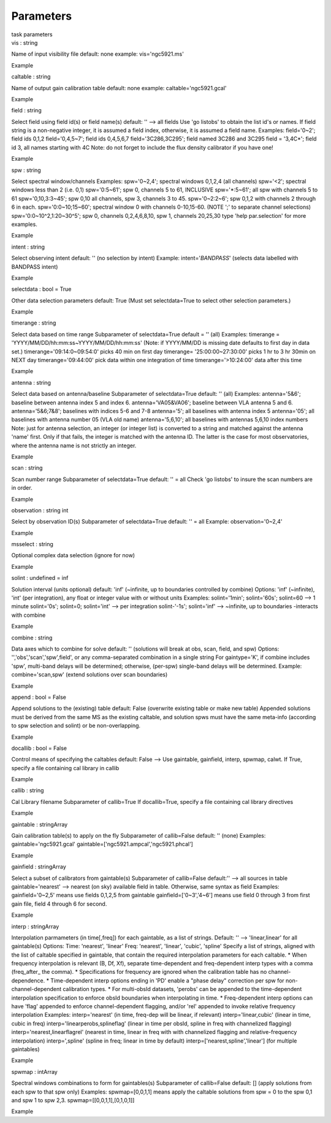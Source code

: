 Parameters
==========

.. container:: documentDescription description

   task parameters

.. container:: section
   :name: content-core

   .. container:: pat-autotoc
      :name: parent-fieldname-text

      .. container:: parsed-parameters

         .. container:: param

            .. container:: parameters2

               vis : string

            Name of input visibility file default: none example:
            vis='ngc5921.ms'

Example

.. container:: param

   .. container:: parameters2

      caltable : string

   Name of output gain calibration table default: none example:
   caltable='ngc5921.gcal'

Example

.. container:: param

   .. container:: parameters2

      field : string

   Select field using field id(s) or field name(s) default: '' --> all
   fields Use 'go listobs' to obtain the list id's or names. If field
   string is a non-negative integer, it is assumed a field index,
   otherwise, it is assumed a field name. Examples: field='0~2'; field
   ids 0,1,2 field='0,4,5~7'; field ids 0,4,5,6,7 field='3C286,3C295';
   field named 3C286 and 3C295 field = '3,4C*'; field id 3, all names
   starting with 4C Note: do not forget to include the flux density
   calibrator if you have one!

Example

.. container:: param

   .. container:: parameters2

      spw : string

   Select spectral window/channels Examples: spw='0~2,4'; spectral
   windows 0,1,2,4 (all channels) spw='<2'; spectral windows less than 2
   (i.e. 0,1) spw='0:5~61'; spw 0, channels 5 to 61, INCLUSIVE
   spw='*:5~61'; all spw with channels 5 to 61 spw='0,10,3:3~45'; spw
   0,10 all channels, spw 3, channels 3 to 45. spw='0~2:2~6'; spw 0,1,2
   with channels 2 through 6 in each. spw='0:0~10;15~60'; spectral
   window 0 with channels 0-10,15-60. (NOTE ';' to separate channel
   selections) spw='0:0~10^2,1:20~30^5'; spw 0, channels 0,2,4,6,8,10,
   spw 1, channels 20,25,30 type 'help par.selection' for more examples.

Example

.. container:: param

   .. container:: parameters2

      intent : string

   Select observing intent default: '' (no selection by intent) Example:
   intent='*BANDPASS*' (selects data labelled with BANDPASS intent)

Example

.. container:: param

   .. container:: parameters2

      selectdata : bool = True

   Other data selection parameters default: True (Must set
   selectdata=True to select other selection parameters.)

Example

.. container:: param

   .. container:: parameters2

      timerange : string

   Select data based on time range Subparameter of selectdata=True
   default = '' (all) Examples: timerange =
   'YYYY/MM/DD/hh:mm:ss~YYYY/MM/DD/hh:mm:ss' (Note: if YYYY/MM/DD is
   missing date defaults to first day in data set.)
   timerange='09:14:0~09:54:0' picks 40 min on first day timerange=
   '25:00:00~27:30:00' picks 1 hr to 3 hr 30min on NEXT day
   timerange='09:44:00' pick data within one integration of time
   timerange='>10:24:00' data after this time

Example

.. container:: param

   .. container:: parameters2

      antenna : string

   Select data based on antenna/baseline Subparameter of selectdata=True
   default: '' (all) Examples: antenna='5&6'; baseline between antenna
   index 5 and index 6. antenna='VA05&VA06'; baseline between VLA
   antenna 5 and 6. antenna='5&6;7&8'; baselines with indices 5-6 and
   7-8 antenna='5'; all baselines with antenna index 5 antenna='05'; all
   baselines with antenna number 05 (VLA old name) antenna='5,6,10'; all
   baselines with antennas 5,6,10 index numbers Note: just for antenna
   selection, an integer (or integer list) is converted to a string and
   matched against the antenna 'name' first. Only if that fails, the
   integer is matched with the antenna ID. The latter is the case for
   most observatories, where the antenna name is not strictly an
   integer.

Example

.. container:: param

   .. container:: parameters2

      scan : string

   Scan number range Subparameter of selectdata=True default: '' = all
   Check 'go listobs' to insure the scan numbers are in order.

Example

.. container:: param

   .. container:: parameters2

      observation : string int

   Select by observation ID(s) Subparameter of selectdata=True default:
   '' = all Example: observation='0~2,4'

Example

.. container:: param

   .. container:: parameters2

      msselect : string

   Optional complex data selection (ignore for now)

Example

.. container:: param

   .. container:: parameters2

      solint : undefined = inf

   Solution interval (units optional) default: 'inf' (~infinite, up to
   boundaries controlled by combine) Options: 'inf' (~infinite), 'int'
   (per integration), any float or integer value with or without units
   Examples: solint='1min'; solint='60s'; solint=60 --> 1 minute
   solint='0s'; solint=0; solint='int' --> per integration solint-'-1s';
   solint='inf' --> ~infinite, up to boundaries -interacts with combine

Example

.. container:: param

   .. container:: parameters2

      combine : string

   Data axes which to combine for solve default: '' (solutions will
   break at obs, scan, field, and spw) Options:
   '','obs','scan','spw',field', or any comma-separated combination in a
   single string For gaintype='K', if combine includes 'spw', multi-band
   delays will be determined; otherwise, (per-spw) single-band delays
   will be determined. Example: combine='scan,spw' (extend solutions
   over scan boundaries)

Example

.. container:: param

   .. container:: parameters2

      append : bool = False

   Append solutions to the (existing) table default: False (overwrite
   existing table or make new table) Appended solutions must be derived
   from the same MS as the existing caltable, and solution spws must
   have the same meta-info (according to spw selection and solint) or be
   non-overlapping.

Example

.. container:: param

   .. container:: parameters2

      docallib : bool = False

   Control means of specifying the caltables default: False --> Use
   gaintable, gainfield, interp, spwmap, calwt. If True, specify a file
   containing cal library in callib

Example

.. container:: param

   .. container:: parameters2

      callib : string

   Cal Library filename Subparameter of callib=True If docallib=True,
   specify a file containing cal library directives

Example

.. container:: param

   .. container:: parameters2

      gaintable : stringArray

   Gain calibration table(s) to apply on the fly Subparameter of
   callib=False default: '' (none) Examples: gaintable='ngc5921.gcal'
   gaintable=['ngc5921.ampcal','ngc5921.phcal']

Example

.. container:: param

   .. container:: parameters2

      gainfield : stringArray

   Select a subset of calibrators from gaintable(s) Subparameter of
   callib=False default:'' --> all sources in table gaintable='nearest'
   --> nearest (on sky) available field in table. Otherwise, same syntax
   as field Examples: gainfield='0~2,5' means use fields 0,1,2,5 from
   gaintable gainfield=['0~3','4~6'] means use field 0 through 3 from
   first gain file, field 4 through 6 for second.

Example

.. container:: param

   .. container:: parameters2

      interp : stringArray

   Interpolation parmameters (in time[,freq]) for each gaintable, as a
   list of strings. Default: '' --> 'linear,linear' for all gaintable(s)
   Options: Time: 'nearest', 'linear' Freq: 'nearest', 'linear',
   'cubic', 'spline' Specify a list of strings, aligned with the list of
   caltable specified in gaintable, that contain the required
   interpolation parameters for each caltable. \* When frequency
   interpolation is relevant (B, Df, Xf), separate time-dependent and
   freq-dependent interp types with a comma (freq_after\_ the comma). \*
   Specifications for frequency are ignored when the calibration table
   has no channel-dependence. \* Time-dependent interp options ending in
   'PD' enable a "phase delay" correction per spw for
   non-channel-dependent calibration types. \* For multi-obsId datasets,
   'perobs' can be appended to the time-dependent interpolation
   specification to enforce obsId boundaries when interpolating in time.
   \* Freq-dependent interp options can have 'flag' appended to enforce
   channel-dependent flagging, and/or 'rel' appended to invoke relative
   frequency interpolation Examples: interp='nearest' (in time, freq-dep
   will be linear, if relevant) interp='linear,cubic' (linear in time,
   cubic in freq) interp='linearperobs,splineflag' (linear in time per
   obsId, spline in freq with channelized flagging)
   interp='nearest,linearflagrel' (nearest in time, linear in freq with
   with channelized flagging and relative-frequency interpolation)
   interp=',spline' (spline in freq; linear in time by default)
   interp=['nearest,spline','linear'] (for multiple gaintables)

Example

.. container:: param

   .. container:: parameters2

      spwmap : intArray

   Spectral windows combinations to form for gaintables(s) Subparameter
   of callib=False default: [] (apply solutions from each spw to that
   spw only) Examples: spwmap=[0,0,1,1] means apply the caltable
   solutions from spw = 0 to the spw 0,1 and spw 1 to spw 2,3.
   spwmap=[[0,0,1,1],[0,1,0,1]]

Example

.. container:: section
   :name: viewlet-below-content-body
